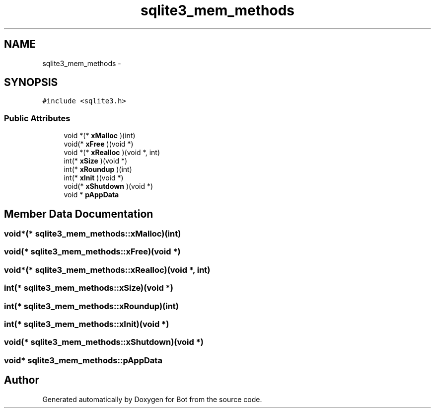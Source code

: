 .TH "sqlite3_mem_methods" 3 "12 Jun 2012" "Bot" \" -*- nroff -*-
.ad l
.nh
.SH NAME
sqlite3_mem_methods \- 
.SH SYNOPSIS
.br
.PP
\fC#include <sqlite3.h>\fP
.PP
.SS "Public Attributes"

.in +1c
.ti -1c
.RI "void *(* \fBxMalloc\fP )(int)"
.br
.ti -1c
.RI "void(* \fBxFree\fP )(void *)"
.br
.ti -1c
.RI "void *(* \fBxRealloc\fP )(void *, int)"
.br
.ti -1c
.RI "int(* \fBxSize\fP )(void *)"
.br
.ti -1c
.RI "int(* \fBxRoundup\fP )(int)"
.br
.ti -1c
.RI "int(* \fBxInit\fP )(void *)"
.br
.ti -1c
.RI "void(* \fBxShutdown\fP )(void *)"
.br
.ti -1c
.RI "void * \fBpAppData\fP"
.br
.in -1c
.SH "Member Data Documentation"
.PP 
.SS "void*(* \fBsqlite3_mem_methods::xMalloc\fP)(int)"
.PP
.SS "void(* \fBsqlite3_mem_methods::xFree\fP)(void *)"
.PP
.SS "void*(* \fBsqlite3_mem_methods::xRealloc\fP)(void *, int)"
.PP
.SS "int(* \fBsqlite3_mem_methods::xSize\fP)(void *)"
.PP
.SS "int(* \fBsqlite3_mem_methods::xRoundup\fP)(int)"
.PP
.SS "int(* \fBsqlite3_mem_methods::xInit\fP)(void *)"
.PP
.SS "void(* \fBsqlite3_mem_methods::xShutdown\fP)(void *)"
.PP
.SS "void* \fBsqlite3_mem_methods::pAppData\fP"
.PP


.SH "Author"
.PP 
Generated automatically by Doxygen for Bot from the source code.
